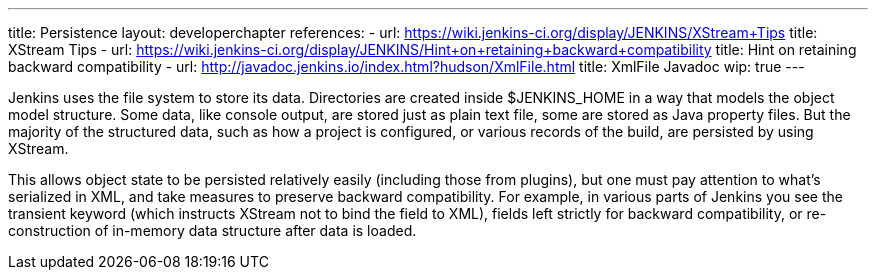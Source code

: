 ---
title: Persistence
layout: developerchapter
references:
- url: https://wiki.jenkins-ci.org/display/JENKINS/XStream+Tips
  title: XStream Tips
- url: https://wiki.jenkins-ci.org/display/JENKINS/Hint+on+retaining+backward+compatibility
  title: Hint on retaining backward compatibility
- url: http://javadoc.jenkins.io/index.html?hudson/XmlFile.html
  title: XmlFile Javadoc
wip: true
---

Jenkins uses the file system to store its data. Directories are created inside +$JENKINS_HOME+ in a way that models the object model structure. Some data, like console output, are stored just as plain text file, some are stored as Java property files. But the majority of the structured data, such as how a project is configured, or various records of the build, are persisted by using XStream.

This allows object state to be persisted relatively easily (including those from plugins), but one must pay attention to what's serialized in XML, and take measures to preserve backward compatibility. For example, in various parts of Jenkins you see the +transient+ keyword (which instructs XStream not to bind the field to XML), fields left strictly for backward compatibility, or re-construction of in-memory data structure after data is loaded.

// https://wiki.jenkins-ci.org/display/JENKINS/Architecture#Architecture-Persistence
